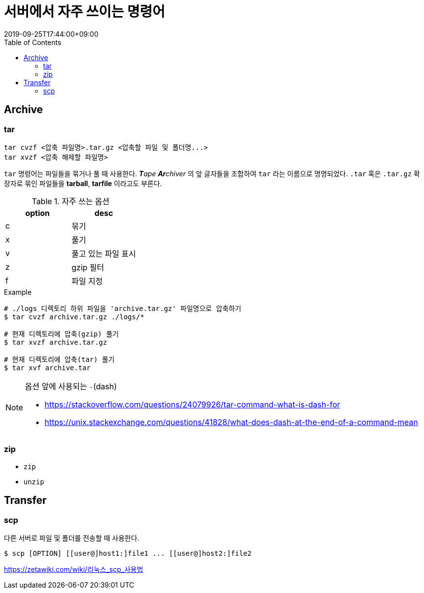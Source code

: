 = 서버에서 자주 쓰이는 명령어
:revdate: 2019-09-25T17:44:00+09:00
:toc: left
:page-toc: left
:page-draft:

== Archive

=== tar

[source, bash]
----
tar cvzf <압축 파일명>.tar.gz <압축할 파일 및 폴더명...>
tar xvzf <압축 해제할 파일명>
----

`tar` 명령어는 파일들을 묶거나 풀 때 사용한다. _**T**ape **Ar**chiver_ 의 앞 글자들을 조합하여 `tar` 라는 이름으로 명명되었다.
`.tar` 혹은 `.tar.gz` 확장자로 묶인 파일들을 **tarball**, **tarfile** 이라고도 부른다.

.자주 쓰는 옵션
|===
| option | desc

| c | 묶기
| x | 풀기
| v | 풀고 있는 파일 표시
| z | gzip 필터
| f | 파일 지정
|===

[source, bash]
.Example
----
# ./logs 디렉토리 하위 파일을 'archive.tar.gz' 파일명으로 압축하기
$ tar cvzf archive.tar.gz ./logs/*

# 현재 디렉토리에 압축(gzip) 풀기
$ tar xvzf archive.tar.gz

# 현재 디렉토리에 압축(tar) 풀기
$ tar xvf archive.tar
----

[NOTE]
.옵션 앞에 사용되는 `-`(dash)
====
* https://stackoverflow.com/questions/24079926/tar-command-what-is-dash-for
* https://unix.stackexchange.com/questions/41828/what-does-dash-at-the-end-of-a-command-mean
====


=== zip

* `zip`
* `unzip`


== Transfer

=== scp

다른 서버로 파일 및 폴더를 전송할 때 사용한다.

[source, bash]
----
$ scp [OPTION] [[user@]host1:]file1 ... [[user@]host2:]file2
----


https://zetawiki.com/wiki/리눅스_scp_사용법